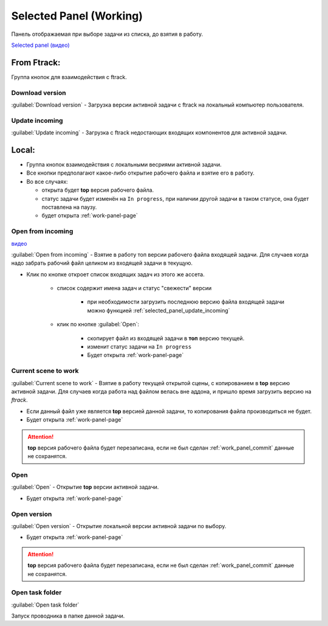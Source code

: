 .. _work-selected-panel-page:

Selected Panel (Working)
========================

Панель отображаемая при выборе задачи из списка, до взятия в работу.

.. image:: ../_static/images/selected_panel.png

`Selected panel (видео) <https://youtu.be/Iav8T8ZGc5A>`_

.. _selected_panel_ftrack:

From Ftrack:
------------

Группа кнопок для взаимодействия с ftrack.

.. _selected_panel_download_version:

Download version
~~~~~~~~~~~~~~~~

:guilabel:`Download version` - Загрузка версии активной задачи с ftrack на локальный компьютер пользователя.

.. _selected_panel_update_incoming:

Update incoming
~~~~~~~~~~~~~~~

:guilabel:`Update incoming` - Загрузка с ftrack недостающих входящих компонентов для активной задачи.

.. _selected_panel_local:

Local:
------

*	Группа кнопок взаимодействия с локальными весриями активной задачи.
*	Все кнопки предполагают какое-либо открытие рабочего файла и взятие его в работу.
*	Во все случаях:

	*	открыта будет **top** версия рабочего файла.
	*	статус задачи будет изменён на ``In progress``, при наличии другой задачи в таком статусе, она будет поставлена на паузу.
	*	будет открыта :ref:`work-panel-page`


.. _selected_panel_open_from_incoming:

Open from incoming
~~~~~~~~~~~~~~~~~~

`видео <https://disk.yandex.ru/i/6ny5sR3aJ8KjMA>`_

:guilabel:`Open from incoming` - Взятие в работу топ версии рабочего файла входящей задачи. Для случаев когда надо забрать рабочий файл целиком из входящей задачи в текущую.

* Клик по кнопке откроет список входящих задач из этого же ассета. 

	.. image:: ../_static/images/open_from_incoming_tasks_list.png

	* список содержит имена задач и статус "свежести" версии
		
		* при необходимости загрузить последнюю версию файла входящей задачи можно функцией :ref:`selected_panel_update_incoming` 

	* клик по кнопке :guilabel:`Open`:

		* скопирует файл из входящей задачи в **топ** версию текущей.
		* изменит статус задачи на ``In progress``
		* Будет открыта :ref:`work-panel-page`


.. _selected_panel_current_scene_to_work:

Current scene to work
~~~~~~~~~~~~~~~~~~~~~

:guilabel:`Current scene to work` - Взятие в работу текущей открытой сцены, с копированием в **top** версию активной задачи. Для случаев когда работа над файлом велась вне аддона, и пришло время загрузить версию на *ftrack*.

* Если данный файл уже является **top** версией данной задачи, то копирования файла производиться не будет.
* Будет открыта :ref:`work-panel-page`

.. attention:: **top** версия рабочего файла будет перезаписана, если не был сделан :ref:`work_panel_commit` данные не сохранятся.

.. _selected_panel_open:

Open
~~~~

:guilabel:`Open` - Открытие **top** версии активной задачи.

* Будет открыта :ref:`work-panel-page`

.. _selected_panel_open_version:

Open version
~~~~~~~~~~~~

:guilabel:`Open version` - Открытие локальной версии активной задачи по выбору.

* Будет открыта :ref:`work-panel-page`

.. attention:: **top** версия рабочего файла будет перезаписана, если не был сделан :ref:`work_panel_commit` данные не сохранятся.

.. _selected_panel_open_task_folder:

Open task folder
~~~~~~~~~~~~~~~~

:guilabel:`Open task folder`

Запуск проводника в папке данной задачи.